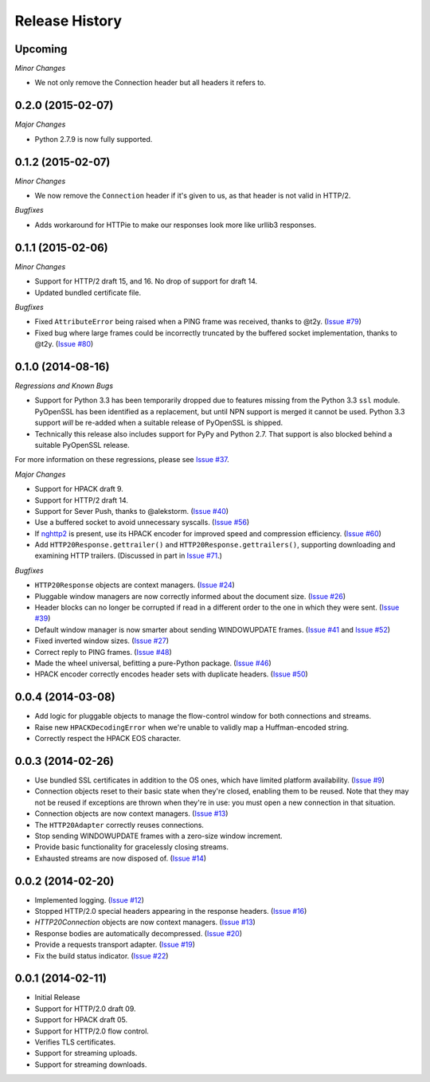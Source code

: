 Release History
===============

Upcoming
--------

*Minor Changes*

- We not only remove the Connection header but all headers it refers to.

0.2.0 (2015-02-07)
------------------

*Major Changes*

- Python 2.7.9 is now fully supported.

0.1.2 (2015-02-07)
------------------

*Minor Changes*

- We now remove the ``Connection`` header if it's given to us, as that header
  is not valid in HTTP/2.

*Bugfixes*

- Adds workaround for HTTPie to make our responses look more like urllib3
  responses.

0.1.1 (2015-02-06)
------------------

*Minor Changes*

- Support for HTTP/2 draft 15, and 16. No drop of support for draft 14.
- Updated bundled certificate file.

*Bugfixes*

- Fixed ``AttributeError`` being raised when a PING frame was received, thanks
  to @t2y. (`Issue #79`_)
- Fixed bug where large frames could be incorrectly truncated by the buffered
  socket implementation, thanks to @t2y. (`Issue #80`_)

.. _Issue #79: https://github.com/Lukasa/hyper/issues/79
.. _Issue #80: https://github.com/Lukasa/hyper/issues/80

0.1.0 (2014-08-16)
------------------

*Regressions and Known Bugs*

- Support for Python 3.3 has been temporarily dropped due to features missing
  from the Python 3.3 ``ssl`` module. PyOpenSSL has been identified as a
  replacement, but until NPN support is merged it cannot be used. Python 3.3
  support *will* be re-added when a suitable release of PyOpenSSL is shipped.
- Technically this release also includes support for PyPy and Python 2.7. That
  support is also blocked behind a suitable PyOpenSSL release.

For more information on these regressions, please see `Issue #37`_.

*Major Changes*

- Support for HPACK draft 9.
- Support for HTTP/2 draft 14.
- Support for Sever Push, thanks to @alekstorm. (`Issue #40`_)
- Use a buffered socket to avoid unnecessary syscalls. (`Issue #56`_)
- If `nghttp2`_ is present, use its HPACK encoder for improved speed and
  compression efficiency. (`Issue #60`_)
- Add ``HTTP20Response.gettrailer()`` and ``HTTP20Response.gettrailers()``,
  supporting downloading and examining HTTP trailers. (Discussed in part in
  `Issue #71`_.)

*Bugfixes*

- ``HTTP20Response`` objects are context managers. (`Issue #24`_)
- Pluggable window managers are now correctly informed about the document size.
  (`Issue #26`_)
- Header blocks can no longer be corrupted if read in a different order to the
  one in which they were sent. (`Issue #39`_)
- Default window manager is now smarter about sending WINDOWUPDATE frames.
  (`Issue #41`_ and `Issue #52`_)
- Fixed inverted window sizes. (`Issue #27`_)
- Correct reply to PING frames. (`Issue #48`_)
- Made the wheel universal, befitting a pure-Python package. (`Issue #46`_)
- HPACK encoder correctly encodes header sets with duplicate headers.
  (`Issue #50`_)

.. _Issue #24: https://github.com/Lukasa/hyper/issues/24
.. _Issue #26: https://github.com/Lukasa/hyper/issues/26
.. _Issue #27: https://github.com/Lukasa/hyper/issues/27
.. _Issue #33: https://github.com/Lukasa/hyper/issues/33
.. _Issue #37: https://github.com/Lukasa/hyper/issues/37
.. _Issue #39: https://github.com/Lukasa/hyper/issues/39
.. _Issue #40: https://github.com/Lukasa/hyper/issues/40
.. _Issue #41: https://github.com/Lukasa/hyper/issues/41
.. _Issue #46: https://github.com/Lukasa/hyper/issues/46
.. _Issue #48: https://github.com/Lukasa/hyper/issues/48
.. _Issue #50: https://github.com/Lukasa/hyper/issues/50
.. _Issue #52: https://github.com/Lukasa/hyper/issues/52
.. _Issue #56: https://github.com/Lukasa/hyper/issues/56
.. _Issue #60: https://github.com/Lukasa/hyper/issues/60
.. _Issue #71: https://github.com/Lukasa/hyper/issues/71
.. _nghttp2: https://nghttp2.org/

0.0.4 (2014-03-08)
------------------

- Add logic for pluggable objects to manage the flow-control window for both
  connections and streams.
- Raise new ``HPACKDecodingError`` when we're unable to validly map a
  Huffman-encoded string.
- Correctly respect the HPACK EOS character.

0.0.3 (2014-02-26)
------------------

- Use bundled SSL certificates in addition to the OS ones, which have limited
  platform availability. (`Issue #9`_)
- Connection objects reset to their basic state when they're closed, enabling
  them to be reused. Note that they may not be reused if exceptions are thrown
  when they're in use: you must open a new connection in that situation.
- Connection objects are now context managers. (`Issue #13`_)
- The ``HTTP20Adapter`` correctly reuses connections.
- Stop sending WINDOWUPDATE frames with a zero-size window increment.
- Provide basic functionality for gracelessly closing streams.
- Exhausted streams are now disposed of. (`Issue #14`_)

.. _Issue #9: https://github.com/Lukasa/hyper/issues/9
.. _Issue #13: https://github.com/Lukasa/hyper/issues/13
.. _Issue #14: https://github.com/Lukasa/hyper/issues/14

0.0.2 (2014-02-20)
------------------

- Implemented logging. (`Issue #12`_)
- Stopped HTTP/2.0 special headers appearing in the response headers.
  (`Issue #16`_)
- `HTTP20Connection` objects are now context managers. (`Issue #13`_)
- Response bodies are automatically decompressed. (`Issue #20`_)
- Provide a requests transport adapter. (`Issue #19`_)
- Fix the build status indicator. (`Issue #22`_)


.. _Issue #12: https://github.com/Lukasa/hyper/issues/12
.. _Issue #16: https://github.com/Lukasa/hyper/issues/16
.. _Issue #13: https://github.com/Lukasa/hyper/issues/13
.. _Issue #20: https://github.com/Lukasa/hyper/issues/20
.. _Issue #19: https://github.com/Lukasa/hyper/issues/19
.. _Issue #22: https://github.com/Lukasa/hyper/issues/22

0.0.1 (2014-02-11)
------------------

- Initial Release
- Support for HTTP/2.0 draft 09.
- Support for HPACK draft 05.
- Support for HTTP/2.0 flow control.
- Verifies TLS certificates.
- Support for streaming uploads.
- Support for streaming downloads.
